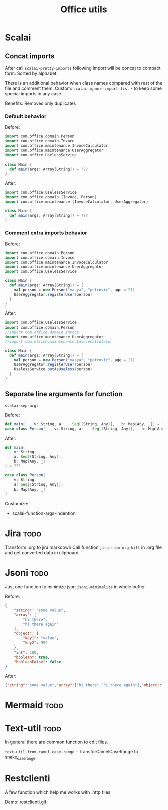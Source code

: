 #+title: Office utils

* Scalai
** Concat imports
After call ~scalai-pretty-imports~ following import will be concat to compact form. Sorted by alphabet.

There is an additional behavior when class names compared with rest of the file and comment them.
Custom: ~scalai-ignore-import-list~ - to keep some special imports in any case.

Benefits: Removes only duplicates

*** Default behavior
Before:
#+begin_src scala
import com.office.domain.Person
import com.office.domain.Invoce
import com.office.maintenance.InvoceCalculator
import com.office.maintenance.UserAggregator
import com.office.UselessService

class Main {
  def main(args: Array[String]) = ???
}
#+end_src

After:
#+begin_src scala
import com.office.UselessService
import com.office.domain.{Invoce, Person}
import com.office.maintenance.{InvoceCalculator, UserAggregator}

class Main {
  def main(args: Array[String]) = ???
}
#+end_src
*** Comment extra imports behavior
Before:
#+begin_src scala
import com.office.domain.Person
import com.office.domain.Invoce
import com.office.maintenance.InvoceCalculator
import com.office.maintenance.UserAggregator
import com.office.UselessService

class Main {
  def main(args: Array[String]) = {
    val person = new Person("vasya", "petrovic", age = 21)
    UserAggregator.registerUser(person)
  }
}
#+end_src

After:
#+begin_src scala
import com.office.UselessService
import com.office.domain.Person
//import com.office.domain.Invoce
import com.office.maintenance.UserAggregator
//import com.office.maintenance.InvoceCalculator

class Main {
  def main(args: Array[String]) = {
    val person = new Person("vasya", "petrovic", age = 21)
    UserAggregator.registerUser(person)
    UselessService.putAsUseless(person)
  }
}
#+end_src
** Seporate line arguments for function
~scalai-sep-args~

Before:
#+begin_src scala
  def main(    v: String, a:    Seq[(String, Any)],   b: Map[Any, _]) = ???
  case class Person(    v: String, a:    Seq[(String, Any)],   b: Map[Any, _])
#+end_src

After:
#+begin_src scala
  def main(
      v: String,
      a: Seq[(String, Any)],
      b: Map[Any, _]
  ) = ???

  case class Person(
      v: String,
      a: Seq[(String, Any)],
      b: Map[Any, _]
  )
#+end_src

Customize:
- scalai-function-args-indention
* Jira :todo:
Transform .org to jira markdown
Call function ~jira-from-org-kill~ in .org file and get converted data in clipboard.

* Jsoni :todo:
Just one function to minimize json ~jsoni-minimalize~ in whole buffer

Before:
#+begin_src json
{
    "string": "some value",
    "array": [
        "hi there",
        "hi there again"
    ],
    "object": {
        "key1": "value",
        "key2": 999
    },
    "int": 100,
    "boolean": true,
    "booleanFalse": false
}
#+end_src
After:
#+begin_src json
{"string":"some value","array":["hi there","hi there again"],"object":{"key1":"value","key2":999},"int":100,"boolean":true,"booleanFalse":false}
#+end_src
* Mermaid :todo:
* Text-util :todo:
In general there are common function to edit files.

~text-util-from-camel-case-range~ - TransforCamelCaseRange to snake_case_range
* Restclienti
A few function which help me works with .http files

Demo:
[[./restclienti.gif][restclienti.gif]]
